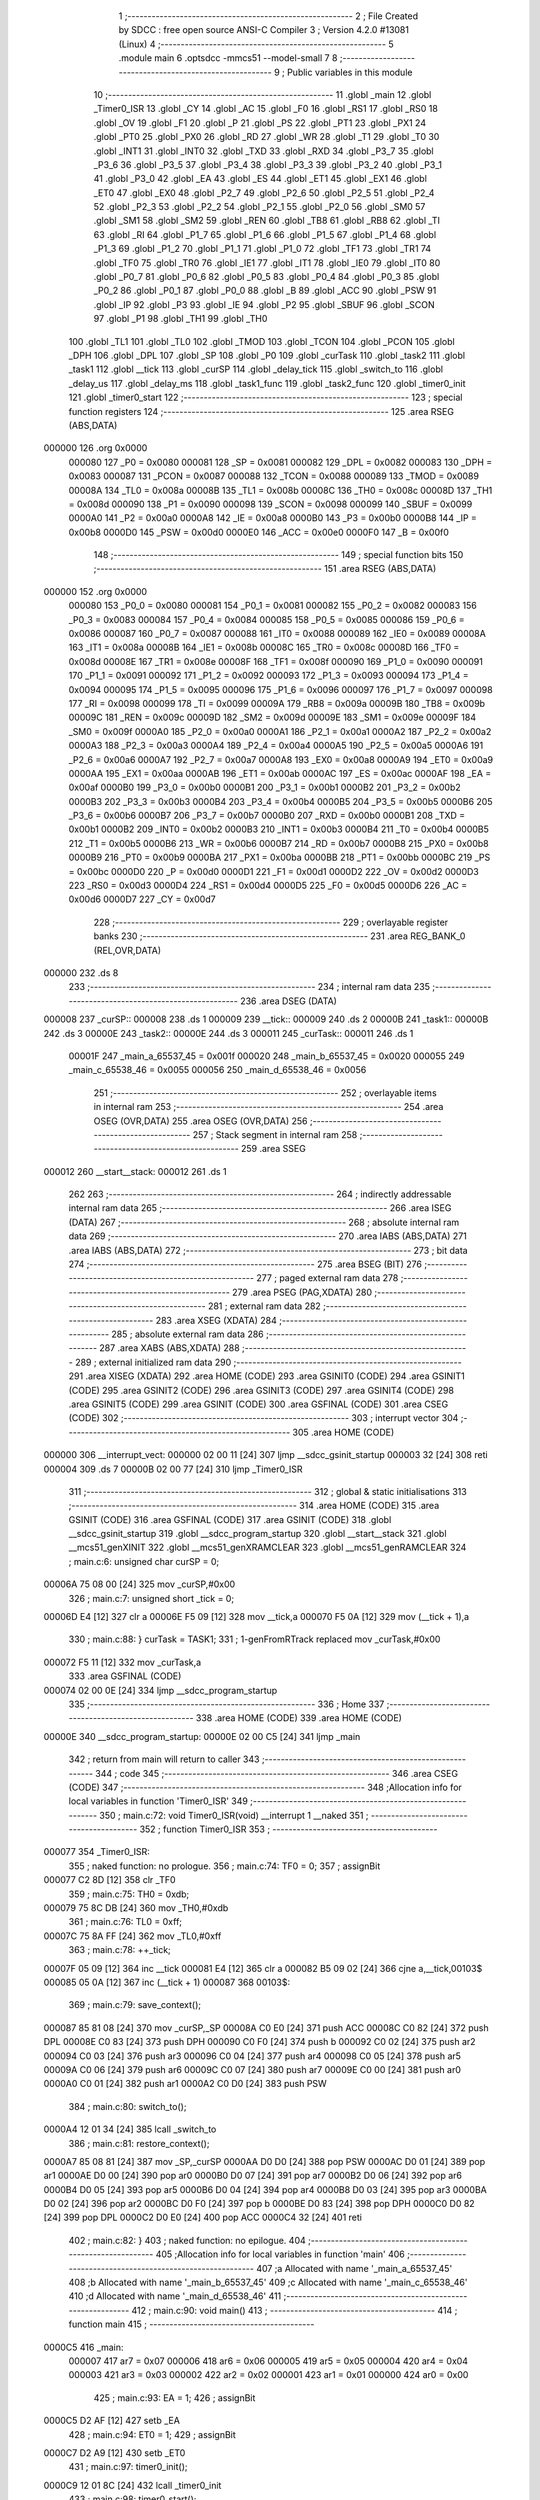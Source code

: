                                      1 ;--------------------------------------------------------
                                      2 ; File Created by SDCC : free open source ANSI-C Compiler
                                      3 ; Version 4.2.0 #13081 (Linux)
                                      4 ;--------------------------------------------------------
                                      5 	.module main
                                      6 	.optsdcc -mmcs51 --model-small
                                      7 	
                                      8 ;--------------------------------------------------------
                                      9 ; Public variables in this module
                                     10 ;--------------------------------------------------------
                                     11 	.globl _main
                                     12 	.globl _Timer0_ISR
                                     13 	.globl _CY
                                     14 	.globl _AC
                                     15 	.globl _F0
                                     16 	.globl _RS1
                                     17 	.globl _RS0
                                     18 	.globl _OV
                                     19 	.globl _F1
                                     20 	.globl _P
                                     21 	.globl _PS
                                     22 	.globl _PT1
                                     23 	.globl _PX1
                                     24 	.globl _PT0
                                     25 	.globl _PX0
                                     26 	.globl _RD
                                     27 	.globl _WR
                                     28 	.globl _T1
                                     29 	.globl _T0
                                     30 	.globl _INT1
                                     31 	.globl _INT0
                                     32 	.globl _TXD
                                     33 	.globl _RXD
                                     34 	.globl _P3_7
                                     35 	.globl _P3_6
                                     36 	.globl _P3_5
                                     37 	.globl _P3_4
                                     38 	.globl _P3_3
                                     39 	.globl _P3_2
                                     40 	.globl _P3_1
                                     41 	.globl _P3_0
                                     42 	.globl _EA
                                     43 	.globl _ES
                                     44 	.globl _ET1
                                     45 	.globl _EX1
                                     46 	.globl _ET0
                                     47 	.globl _EX0
                                     48 	.globl _P2_7
                                     49 	.globl _P2_6
                                     50 	.globl _P2_5
                                     51 	.globl _P2_4
                                     52 	.globl _P2_3
                                     53 	.globl _P2_2
                                     54 	.globl _P2_1
                                     55 	.globl _P2_0
                                     56 	.globl _SM0
                                     57 	.globl _SM1
                                     58 	.globl _SM2
                                     59 	.globl _REN
                                     60 	.globl _TB8
                                     61 	.globl _RB8
                                     62 	.globl _TI
                                     63 	.globl _RI
                                     64 	.globl _P1_7
                                     65 	.globl _P1_6
                                     66 	.globl _P1_5
                                     67 	.globl _P1_4
                                     68 	.globl _P1_3
                                     69 	.globl _P1_2
                                     70 	.globl _P1_1
                                     71 	.globl _P1_0
                                     72 	.globl _TF1
                                     73 	.globl _TR1
                                     74 	.globl _TF0
                                     75 	.globl _TR0
                                     76 	.globl _IE1
                                     77 	.globl _IT1
                                     78 	.globl _IE0
                                     79 	.globl _IT0
                                     80 	.globl _P0_7
                                     81 	.globl _P0_6
                                     82 	.globl _P0_5
                                     83 	.globl _P0_4
                                     84 	.globl _P0_3
                                     85 	.globl _P0_2
                                     86 	.globl _P0_1
                                     87 	.globl _P0_0
                                     88 	.globl _B
                                     89 	.globl _ACC
                                     90 	.globl _PSW
                                     91 	.globl _IP
                                     92 	.globl _P3
                                     93 	.globl _IE
                                     94 	.globl _P2
                                     95 	.globl _SBUF
                                     96 	.globl _SCON
                                     97 	.globl _P1
                                     98 	.globl _TH1
                                     99 	.globl _TH0
                                    100 	.globl _TL1
                                    101 	.globl _TL0
                                    102 	.globl _TMOD
                                    103 	.globl _TCON
                                    104 	.globl _PCON
                                    105 	.globl _DPH
                                    106 	.globl _DPL
                                    107 	.globl _SP
                                    108 	.globl _P0
                                    109 	.globl _curTask
                                    110 	.globl _task2
                                    111 	.globl _task1
                                    112 	.globl __tick
                                    113 	.globl _curSP
                                    114 	.globl _delay_tick
                                    115 	.globl _switch_to
                                    116 	.globl _delay_us
                                    117 	.globl _delay_ms
                                    118 	.globl _task1_func
                                    119 	.globl _task2_func
                                    120 	.globl _timer0_init
                                    121 	.globl _timer0_start
                                    122 ;--------------------------------------------------------
                                    123 ; special function registers
                                    124 ;--------------------------------------------------------
                                    125 	.area RSEG    (ABS,DATA)
      000000                        126 	.org 0x0000
                           000080   127 _P0	=	0x0080
                           000081   128 _SP	=	0x0081
                           000082   129 _DPL	=	0x0082
                           000083   130 _DPH	=	0x0083
                           000087   131 _PCON	=	0x0087
                           000088   132 _TCON	=	0x0088
                           000089   133 _TMOD	=	0x0089
                           00008A   134 _TL0	=	0x008a
                           00008B   135 _TL1	=	0x008b
                           00008C   136 _TH0	=	0x008c
                           00008D   137 _TH1	=	0x008d
                           000090   138 _P1	=	0x0090
                           000098   139 _SCON	=	0x0098
                           000099   140 _SBUF	=	0x0099
                           0000A0   141 _P2	=	0x00a0
                           0000A8   142 _IE	=	0x00a8
                           0000B0   143 _P3	=	0x00b0
                           0000B8   144 _IP	=	0x00b8
                           0000D0   145 _PSW	=	0x00d0
                           0000E0   146 _ACC	=	0x00e0
                           0000F0   147 _B	=	0x00f0
                                    148 ;--------------------------------------------------------
                                    149 ; special function bits
                                    150 ;--------------------------------------------------------
                                    151 	.area RSEG    (ABS,DATA)
      000000                        152 	.org 0x0000
                           000080   153 _P0_0	=	0x0080
                           000081   154 _P0_1	=	0x0081
                           000082   155 _P0_2	=	0x0082
                           000083   156 _P0_3	=	0x0083
                           000084   157 _P0_4	=	0x0084
                           000085   158 _P0_5	=	0x0085
                           000086   159 _P0_6	=	0x0086
                           000087   160 _P0_7	=	0x0087
                           000088   161 _IT0	=	0x0088
                           000089   162 _IE0	=	0x0089
                           00008A   163 _IT1	=	0x008a
                           00008B   164 _IE1	=	0x008b
                           00008C   165 _TR0	=	0x008c
                           00008D   166 _TF0	=	0x008d
                           00008E   167 _TR1	=	0x008e
                           00008F   168 _TF1	=	0x008f
                           000090   169 _P1_0	=	0x0090
                           000091   170 _P1_1	=	0x0091
                           000092   171 _P1_2	=	0x0092
                           000093   172 _P1_3	=	0x0093
                           000094   173 _P1_4	=	0x0094
                           000095   174 _P1_5	=	0x0095
                           000096   175 _P1_6	=	0x0096
                           000097   176 _P1_7	=	0x0097
                           000098   177 _RI	=	0x0098
                           000099   178 _TI	=	0x0099
                           00009A   179 _RB8	=	0x009a
                           00009B   180 _TB8	=	0x009b
                           00009C   181 _REN	=	0x009c
                           00009D   182 _SM2	=	0x009d
                           00009E   183 _SM1	=	0x009e
                           00009F   184 _SM0	=	0x009f
                           0000A0   185 _P2_0	=	0x00a0
                           0000A1   186 _P2_1	=	0x00a1
                           0000A2   187 _P2_2	=	0x00a2
                           0000A3   188 _P2_3	=	0x00a3
                           0000A4   189 _P2_4	=	0x00a4
                           0000A5   190 _P2_5	=	0x00a5
                           0000A6   191 _P2_6	=	0x00a6
                           0000A7   192 _P2_7	=	0x00a7
                           0000A8   193 _EX0	=	0x00a8
                           0000A9   194 _ET0	=	0x00a9
                           0000AA   195 _EX1	=	0x00aa
                           0000AB   196 _ET1	=	0x00ab
                           0000AC   197 _ES	=	0x00ac
                           0000AF   198 _EA	=	0x00af
                           0000B0   199 _P3_0	=	0x00b0
                           0000B1   200 _P3_1	=	0x00b1
                           0000B2   201 _P3_2	=	0x00b2
                           0000B3   202 _P3_3	=	0x00b3
                           0000B4   203 _P3_4	=	0x00b4
                           0000B5   204 _P3_5	=	0x00b5
                           0000B6   205 _P3_6	=	0x00b6
                           0000B7   206 _P3_7	=	0x00b7
                           0000B0   207 _RXD	=	0x00b0
                           0000B1   208 _TXD	=	0x00b1
                           0000B2   209 _INT0	=	0x00b2
                           0000B3   210 _INT1	=	0x00b3
                           0000B4   211 _T0	=	0x00b4
                           0000B5   212 _T1	=	0x00b5
                           0000B6   213 _WR	=	0x00b6
                           0000B7   214 _RD	=	0x00b7
                           0000B8   215 _PX0	=	0x00b8
                           0000B9   216 _PT0	=	0x00b9
                           0000BA   217 _PX1	=	0x00ba
                           0000BB   218 _PT1	=	0x00bb
                           0000BC   219 _PS	=	0x00bc
                           0000D0   220 _P	=	0x00d0
                           0000D1   221 _F1	=	0x00d1
                           0000D2   222 _OV	=	0x00d2
                           0000D3   223 _RS0	=	0x00d3
                           0000D4   224 _RS1	=	0x00d4
                           0000D5   225 _F0	=	0x00d5
                           0000D6   226 _AC	=	0x00d6
                           0000D7   227 _CY	=	0x00d7
                                    228 ;--------------------------------------------------------
                                    229 ; overlayable register banks
                                    230 ;--------------------------------------------------------
                                    231 	.area REG_BANK_0	(REL,OVR,DATA)
      000000                        232 	.ds 8
                                    233 ;--------------------------------------------------------
                                    234 ; internal ram data
                                    235 ;--------------------------------------------------------
                                    236 	.area DSEG    (DATA)
      000008                        237 _curSP::
      000008                        238 	.ds 1
      000009                        239 __tick::
      000009                        240 	.ds 2
      00000B                        241 _task1::
      00000B                        242 	.ds 3
      00000E                        243 _task2::
      00000E                        244 	.ds 3
      000011                        245 _curTask::
      000011                        246 	.ds 1
                           00001F   247 _main_a_65537_45	=	0x001f
                           000020   248 _main_b_65537_45	=	0x0020
                           000055   249 _main_c_65538_46	=	0x0055
                           000056   250 _main_d_65538_46	=	0x0056
                                    251 ;--------------------------------------------------------
                                    252 ; overlayable items in internal ram
                                    253 ;--------------------------------------------------------
                                    254 	.area	OSEG    (OVR,DATA)
                                    255 	.area	OSEG    (OVR,DATA)
                                    256 ;--------------------------------------------------------
                                    257 ; Stack segment in internal ram
                                    258 ;--------------------------------------------------------
                                    259 	.area	SSEG
      000012                        260 __start__stack:
      000012                        261 	.ds	1
                                    262 
                                    263 ;--------------------------------------------------------
                                    264 ; indirectly addressable internal ram data
                                    265 ;--------------------------------------------------------
                                    266 	.area ISEG    (DATA)
                                    267 ;--------------------------------------------------------
                                    268 ; absolute internal ram data
                                    269 ;--------------------------------------------------------
                                    270 	.area IABS    (ABS,DATA)
                                    271 	.area IABS    (ABS,DATA)
                                    272 ;--------------------------------------------------------
                                    273 ; bit data
                                    274 ;--------------------------------------------------------
                                    275 	.area BSEG    (BIT)
                                    276 ;--------------------------------------------------------
                                    277 ; paged external ram data
                                    278 ;--------------------------------------------------------
                                    279 	.area PSEG    (PAG,XDATA)
                                    280 ;--------------------------------------------------------
                                    281 ; external ram data
                                    282 ;--------------------------------------------------------
                                    283 	.area XSEG    (XDATA)
                                    284 ;--------------------------------------------------------
                                    285 ; absolute external ram data
                                    286 ;--------------------------------------------------------
                                    287 	.area XABS    (ABS,XDATA)
                                    288 ;--------------------------------------------------------
                                    289 ; external initialized ram data
                                    290 ;--------------------------------------------------------
                                    291 	.area XISEG   (XDATA)
                                    292 	.area HOME    (CODE)
                                    293 	.area GSINIT0 (CODE)
                                    294 	.area GSINIT1 (CODE)
                                    295 	.area GSINIT2 (CODE)
                                    296 	.area GSINIT3 (CODE)
                                    297 	.area GSINIT4 (CODE)
                                    298 	.area GSINIT5 (CODE)
                                    299 	.area GSINIT  (CODE)
                                    300 	.area GSFINAL (CODE)
                                    301 	.area CSEG    (CODE)
                                    302 ;--------------------------------------------------------
                                    303 ; interrupt vector
                                    304 ;--------------------------------------------------------
                                    305 	.area HOME    (CODE)
      000000                        306 __interrupt_vect:
      000000 02 00 11         [24]  307 	ljmp	__sdcc_gsinit_startup
      000003 32               [24]  308 	reti
      000004                        309 	.ds	7
      00000B 02 00 77         [24]  310 	ljmp	_Timer0_ISR
                                    311 ;--------------------------------------------------------
                                    312 ; global & static initialisations
                                    313 ;--------------------------------------------------------
                                    314 	.area HOME    (CODE)
                                    315 	.area GSINIT  (CODE)
                                    316 	.area GSFINAL (CODE)
                                    317 	.area GSINIT  (CODE)
                                    318 	.globl __sdcc_gsinit_startup
                                    319 	.globl __sdcc_program_startup
                                    320 	.globl __start__stack
                                    321 	.globl __mcs51_genXINIT
                                    322 	.globl __mcs51_genXRAMCLEAR
                                    323 	.globl __mcs51_genRAMCLEAR
                                    324 ;	main.c:6: unsigned char curSP = 0;
      00006A 75 08 00         [24]  325 	mov	_curSP,#0x00
                                    326 ;	main.c:7: unsigned short _tick = 0;
      00006D E4               [12]  327 	clr	a
      00006E F5 09            [12]  328 	mov	__tick,a
      000070 F5 0A            [12]  329 	mov	(__tick + 1),a
                                    330 ;	main.c:88: } curTask = TASK1;
                                    331 ;	1-genFromRTrack replaced	mov	_curTask,#0x00
      000072 F5 11            [12]  332 	mov	_curTask,a
                                    333 	.area GSFINAL (CODE)
      000074 02 00 0E         [24]  334 	ljmp	__sdcc_program_startup
                                    335 ;--------------------------------------------------------
                                    336 ; Home
                                    337 ;--------------------------------------------------------
                                    338 	.area HOME    (CODE)
                                    339 	.area HOME    (CODE)
      00000E                        340 __sdcc_program_startup:
      00000E 02 00 C5         [24]  341 	ljmp	_main
                                    342 ;	return from main will return to caller
                                    343 ;--------------------------------------------------------
                                    344 ; code
                                    345 ;--------------------------------------------------------
                                    346 	.area CSEG    (CODE)
                                    347 ;------------------------------------------------------------
                                    348 ;Allocation info for local variables in function 'Timer0_ISR'
                                    349 ;------------------------------------------------------------
                                    350 ;	main.c:72: void Timer0_ISR(void) __interrupt 1 __naked
                                    351 ;	-----------------------------------------
                                    352 ;	 function Timer0_ISR
                                    353 ;	-----------------------------------------
      000077                        354 _Timer0_ISR:
                                    355 ;	naked function: no prologue.
                                    356 ;	main.c:74: TF0 = 0;
                                    357 ;	assignBit
      000077 C2 8D            [12]  358 	clr	_TF0
                                    359 ;	main.c:75: TH0 = 0xdb;
      000079 75 8C DB         [24]  360 	mov	_TH0,#0xdb
                                    361 ;	main.c:76: TL0 = 0xff;
      00007C 75 8A FF         [24]  362 	mov	_TL0,#0xff
                                    363 ;	main.c:78: ++_tick;
      00007F 05 09            [12]  364 	inc	__tick
      000081 E4               [12]  365 	clr	a
      000082 B5 09 02         [24]  366 	cjne	a,__tick,00103$
      000085 05 0A            [12]  367 	inc	(__tick + 1)
      000087                        368 00103$:
                                    369 ;	main.c:79: save_context();
      000087 85 81 08         [24]  370 	mov	_curSP,_SP
      00008A C0 E0            [24]  371 	push	ACC
      00008C C0 82            [24]  372 	push	DPL
      00008E C0 83            [24]  373 	push	DPH
      000090 C0 F0            [24]  374 	push	b
      000092 C0 02            [24]  375 	push	ar2
      000094 C0 03            [24]  376 	push	ar3
      000096 C0 04            [24]  377 	push	ar4
      000098 C0 05            [24]  378 	push	ar5
      00009A C0 06            [24]  379 	push	ar6
      00009C C0 07            [24]  380 	push	ar7
      00009E C0 00            [24]  381 	push	ar0
      0000A0 C0 01            [24]  382 	push	ar1
      0000A2 C0 D0            [24]  383 	push	PSW
                                    384 ;	main.c:80: switch_to();
      0000A4 12 01 34         [24]  385 	lcall	_switch_to
                                    386 ;	main.c:81: restore_context();
      0000A7 85 08 81         [24]  387 	mov	_SP,_curSP
      0000AA D0 D0            [24]  388 	pop	PSW
      0000AC D0 01            [24]  389 	pop	ar1
      0000AE D0 00            [24]  390 	pop	ar0
      0000B0 D0 07            [24]  391 	pop	ar7
      0000B2 D0 06            [24]  392 	pop	ar6
      0000B4 D0 05            [24]  393 	pop	ar5
      0000B6 D0 04            [24]  394 	pop	ar4
      0000B8 D0 03            [24]  395 	pop	ar3
      0000BA D0 02            [24]  396 	pop	ar2
      0000BC D0 F0            [24]  397 	pop	b
      0000BE D0 83            [24]  398 	pop	DPH
      0000C0 D0 82            [24]  399 	pop	DPL
      0000C2 D0 E0            [24]  400 	pop	ACC
      0000C4 32               [24]  401 	reti
                                    402 ;	main.c:82: }
                                    403 ;	naked function: no epilogue.
                                    404 ;------------------------------------------------------------
                                    405 ;Allocation info for local variables in function 'main'
                                    406 ;------------------------------------------------------------
                                    407 ;a                         Allocated with name '_main_a_65537_45'
                                    408 ;b                         Allocated with name '_main_b_65537_45'
                                    409 ;c                         Allocated with name '_main_c_65538_46'
                                    410 ;d                         Allocated with name '_main_d_65538_46'
                                    411 ;------------------------------------------------------------
                                    412 ;	main.c:90: void main()
                                    413 ;	-----------------------------------------
                                    414 ;	 function main
                                    415 ;	-----------------------------------------
      0000C5                        416 _main:
                           000007   417 	ar7 = 0x07
                           000006   418 	ar6 = 0x06
                           000005   419 	ar5 = 0x05
                           000004   420 	ar4 = 0x04
                           000003   421 	ar3 = 0x03
                           000002   422 	ar2 = 0x02
                           000001   423 	ar1 = 0x01
                           000000   424 	ar0 = 0x00
                                    425 ;	main.c:93: EA = 1;
                                    426 ;	assignBit
      0000C5 D2 AF            [12]  427 	setb	_EA
                                    428 ;	main.c:94: ET0 = 1;
                                    429 ;	assignBit
      0000C7 D2 A9            [12]  430 	setb	_ET0
                                    431 ;	main.c:97: timer0_init();
      0000C9 12 01 8C         [24]  432 	lcall	_timer0_init
                                    433 ;	main.c:98: timer0_start();
      0000CC 12 01 98         [24]  434 	lcall	_timer0_start
                                    435 ;	main.c:100: task1.sp = 0x1f;
      0000CF 75 0D 1F         [24]  436 	mov	(_task1 + 0x0002),#0x1f
                                    437 ;	main.c:101: task2.sp = 0x55;
      0000D2 75 10 55         [24]  438 	mov	(_task2 + 0x0002),#0x55
                                    439 ;	main.c:103: task1.pc = (unsigned short)(&task1_func);
      0000D5 7E 78            [12]  440 	mov	r6,#_task1_func
      0000D7 7F 01            [12]  441 	mov	r7,#(_task1_func >> 8)
      0000D9 8E 0B            [24]  442 	mov	(_task1 + 0),r6
      0000DB 8F 0C            [24]  443 	mov	(_task1 + 1),r7
                                    444 ;	main.c:104: task2.pc = (unsigned short)(&task2_func);
      0000DD 7C 82            [12]  445 	mov	r4,#_task2_func
      0000DF 7D 01            [12]  446 	mov	r5,#(_task2_func >> 8)
      0000E1 8C 0E            [24]  447 	mov	(_task2 + 0),r4
      0000E3 8D 0F            [24]  448 	mov	(_task2 + 1),r5
                                    449 ;	main.c:108: __data unsigned char __at(0x1f) a = (task1.pc) & 0xff;
      0000E5 8E 1F            [24]  450 	mov	_main_a_65537_45,r6
                                    451 ;	main.c:109: __data unsigned char __at(0x20) b = ((task1.pc) >> 8) & 0xff;
      0000E7 8F 20            [24]  452 	mov	_main_b_65537_45,r7
                                    453 ;	main.c:111: task1.sp += 14;
      0000E9 AF 0D            [24]  454 	mov	r7,(_task1 + 0x0002)
      0000EB 74 0E            [12]  455 	mov	a,#0x0e
      0000ED 2F               [12]  456 	add	a,r7
      0000EE F5 0D            [12]  457 	mov	(_task1 + 0x0002),a
                                    458 ;	main.c:115: __data unsigned char __at(0x55) c = (task2.pc) & 0xff;
      0000F0 8C 55            [24]  459 	mov	_main_c_65538_46,r4
                                    460 ;	main.c:116: __data unsigned char __at(0x56) d = ((task2.pc) >> 8) & 0xff;
      0000F2 8D 56            [24]  461 	mov	_main_d_65538_46,r5
                                    462 ;	main.c:118: task2.sp += 14;
      0000F4 AF 10            [24]  463 	mov	r7,(_task2 + 0x0002)
      0000F6 74 0E            [12]  464 	mov	a,#0x0e
      0000F8 2F               [12]  465 	add	a,r7
      0000F9 F5 10            [12]  466 	mov	(_task2 + 0x0002),a
                                    467 ;	main.c:119: curSP = task1.sp;
      0000FB 85 0D 08         [24]  468 	mov	_curSP,(_task1 + 0x0002)
                                    469 ;	main.c:122: restore_context();
      0000FE 85 08 81         [24]  470 	mov	_SP,_curSP
      000101 D0 D0            [24]  471 	pop	PSW
      000103 D0 01            [24]  472 	pop	ar1
      000105 D0 00            [24]  473 	pop	ar0
      000107 D0 07            [24]  474 	pop	ar7
      000109 D0 06            [24]  475 	pop	ar6
      00010B D0 05            [24]  476 	pop	ar5
      00010D D0 04            [24]  477 	pop	ar4
      00010F D0 03            [24]  478 	pop	ar3
      000111 D0 02            [24]  479 	pop	ar2
      000113 D0 F0            [24]  480 	pop	b
      000115 D0 83            [24]  481 	pop	DPH
      000117 D0 82            [24]  482 	pop	DPL
      000119 D0 E0            [24]  483 	pop	ACC
      00011B 32               [24]  484 	reti
                                    485 ;	main.c:124: while (1)
      00011C                        486 00102$:
                                    487 ;	main.c:126: }
      00011C 80 FE            [24]  488 	sjmp	00102$
                                    489 ;------------------------------------------------------------
                                    490 ;Allocation info for local variables in function 'delay_tick'
                                    491 ;------------------------------------------------------------
                                    492 ;tick                      Allocated to registers r6 r7 
                                    493 ;------------------------------------------------------------
                                    494 ;	main.c:128: void delay_tick(unsigned short tick)
                                    495 ;	-----------------------------------------
                                    496 ;	 function delay_tick
                                    497 ;	-----------------------------------------
      00011E                        498 _delay_tick:
      00011E AE 82            [24]  499 	mov	r6,dpl
      000120 AF 83            [24]  500 	mov	r7,dph
                                    501 ;	main.c:130: tick += _tick;
      000122 E5 09            [12]  502 	mov	a,__tick
      000124 2E               [12]  503 	add	a,r6
      000125 FE               [12]  504 	mov	r6,a
      000126 E5 0A            [12]  505 	mov	a,(__tick + 1)
      000128 3F               [12]  506 	addc	a,r7
      000129 FF               [12]  507 	mov	r7,a
                                    508 ;	main.c:131: while (_tick < tick)
      00012A                        509 00101$:
      00012A C3               [12]  510 	clr	c
      00012B E5 09            [12]  511 	mov	a,__tick
      00012D 9E               [12]  512 	subb	a,r6
      00012E E5 0A            [12]  513 	mov	a,(__tick + 1)
      000130 9F               [12]  514 	subb	a,r7
      000131 40 F7            [24]  515 	jc	00101$
                                    516 ;	main.c:133: }
      000133 22               [24]  517 	ret
                                    518 ;------------------------------------------------------------
                                    519 ;Allocation info for local variables in function 'switch_to'
                                    520 ;------------------------------------------------------------
                                    521 ;	main.c:135: void switch_to(void)
                                    522 ;	-----------------------------------------
                                    523 ;	 function switch_to
                                    524 ;	-----------------------------------------
      000134                        525 _switch_to:
                                    526 ;	main.c:137: if (curTask == TASK1)
      000134 E5 11            [12]  527 	mov	a,_curTask
      000136 70 0A            [24]  528 	jnz	00102$
                                    529 ;	main.c:139: task1.sp = curSP;
      000138 85 08 0D         [24]  530 	mov	(_task1 + 0x0002),_curSP
                                    531 ;	main.c:140: curTask = TASK2;
      00013B 75 11 01         [24]  532 	mov	_curTask,#0x01
                                    533 ;	main.c:141: curSP = task2.sp;
      00013E 85 10 08         [24]  534 	mov	_curSP,(_task2 + 0x0002)
      000141 22               [24]  535 	ret
      000142                        536 00102$:
                                    537 ;	main.c:145: task2.sp = curSP;
      000142 85 08 10         [24]  538 	mov	(_task2 + 0x0002),_curSP
                                    539 ;	main.c:146: curTask = TASK1;
      000145 75 11 00         [24]  540 	mov	_curTask,#0x00
                                    541 ;	main.c:147: curSP = task1.sp;
      000148 85 0D 08         [24]  542 	mov	_curSP,(_task1 + 0x0002)
                                    543 ;	main.c:149: }
      00014B 22               [24]  544 	ret
                                    545 ;------------------------------------------------------------
                                    546 ;Allocation info for local variables in function 'delay_us'
                                    547 ;------------------------------------------------------------
                                    548 ;us                        Allocated to registers 
                                    549 ;------------------------------------------------------------
                                    550 ;	main.c:151: void delay_us(unsigned short us)
                                    551 ;	-----------------------------------------
                                    552 ;	 function delay_us
                                    553 ;	-----------------------------------------
      00014C                        554 _delay_us:
      00014C AE 82            [24]  555 	mov	r6,dpl
      00014E AF 83            [24]  556 	mov	r7,dph
                                    557 ;	main.c:153: while (--us)
      000150                        558 00101$:
      000150 1E               [12]  559 	dec	r6
      000151 BE FF 01         [24]  560 	cjne	r6,#0xff,00111$
      000154 1F               [12]  561 	dec	r7
      000155                        562 00111$:
      000155 EE               [12]  563 	mov	a,r6
      000156 4F               [12]  564 	orl	a,r7
      000157 70 F7            [24]  565 	jnz	00101$
                                    566 ;	main.c:155: }
      000159 22               [24]  567 	ret
                                    568 ;------------------------------------------------------------
                                    569 ;Allocation info for local variables in function 'delay_ms'
                                    570 ;------------------------------------------------------------
                                    571 ;ms                        Allocated to registers 
                                    572 ;------------------------------------------------------------
                                    573 ;	main.c:156: void delay_ms(unsigned short ms)
                                    574 ;	-----------------------------------------
                                    575 ;	 function delay_ms
                                    576 ;	-----------------------------------------
      00015A                        577 _delay_ms:
      00015A AE 82            [24]  578 	mov	r6,dpl
      00015C AF 83            [24]  579 	mov	r7,dph
                                    580 ;	main.c:158: while (--ms)
      00015E                        581 00101$:
      00015E 1E               [12]  582 	dec	r6
      00015F BE FF 01         [24]  583 	cjne	r6,#0xff,00115$
      000162 1F               [12]  584 	dec	r7
      000163                        585 00115$:
      000163 EE               [12]  586 	mov	a,r6
      000164 4F               [12]  587 	orl	a,r7
      000165 60 10            [24]  588 	jz	00104$
                                    589 ;	main.c:159: delay_us(1000);
      000167 90 03 E8         [24]  590 	mov	dptr,#0x03e8
      00016A C0 07            [24]  591 	push	ar7
      00016C C0 06            [24]  592 	push	ar6
      00016E 12 01 4C         [24]  593 	lcall	_delay_us
      000171 D0 06            [24]  594 	pop	ar6
      000173 D0 07            [24]  595 	pop	ar7
      000175 80 E7            [24]  596 	sjmp	00101$
      000177                        597 00104$:
                                    598 ;	main.c:160: }
      000177 22               [24]  599 	ret
                                    600 ;------------------------------------------------------------
                                    601 ;Allocation info for local variables in function 'task1_func'
                                    602 ;------------------------------------------------------------
                                    603 ;	main.c:162: void task1_func(void)
                                    604 ;	-----------------------------------------
                                    605 ;	 function task1_func
                                    606 ;	-----------------------------------------
      000178                        607 _task1_func:
                                    608 ;	main.c:164: while (1)
      000178                        609 00102$:
                                    610 ;	main.c:166: P1_1 = !P1_1;
      000178 B2 91            [12]  611 	cpl	_P1_1
                                    612 ;	main.c:167: delay_tick(100);
      00017A 90 00 64         [24]  613 	mov	dptr,#0x0064
      00017D 12 01 1E         [24]  614 	lcall	_delay_tick
                                    615 ;	main.c:169: }
      000180 80 F6            [24]  616 	sjmp	00102$
                                    617 ;------------------------------------------------------------
                                    618 ;Allocation info for local variables in function 'task2_func'
                                    619 ;------------------------------------------------------------
                                    620 ;	main.c:171: void task2_func(void)
                                    621 ;	-----------------------------------------
                                    622 ;	 function task2_func
                                    623 ;	-----------------------------------------
      000182                        624 _task2_func:
                                    625 ;	main.c:173: while (1)
      000182                        626 00102$:
                                    627 ;	main.c:175: P2_1 = !P2_1;
      000182 B2 A1            [12]  628 	cpl	_P2_1
                                    629 ;	main.c:176: delay_tick(200);
      000184 90 00 C8         [24]  630 	mov	dptr,#0x00c8
      000187 12 01 1E         [24]  631 	lcall	_delay_tick
                                    632 ;	main.c:178: }
      00018A 80 F6            [24]  633 	sjmp	00102$
                                    634 ;------------------------------------------------------------
                                    635 ;Allocation info for local variables in function 'timer0_init'
                                    636 ;------------------------------------------------------------
                                    637 ;	main.c:180: void timer0_init(void)
                                    638 ;	-----------------------------------------
                                    639 ;	 function timer0_init
                                    640 ;	-----------------------------------------
      00018C                        641 _timer0_init:
                                    642 ;	main.c:182: TMOD += 0x01;
      00018C E5 89            [12]  643 	mov	a,_TMOD
      00018E 04               [12]  644 	inc	a
      00018F F5 89            [12]  645 	mov	_TMOD,a
                                    646 ;	main.c:183: TH0 = 0xdb;
      000191 75 8C DB         [24]  647 	mov	_TH0,#0xdb
                                    648 ;	main.c:184: TL0 = 0xff;
      000194 75 8A FF         [24]  649 	mov	_TL0,#0xff
                                    650 ;	main.c:185: }
      000197 22               [24]  651 	ret
                                    652 ;------------------------------------------------------------
                                    653 ;Allocation info for local variables in function 'timer0_start'
                                    654 ;------------------------------------------------------------
                                    655 ;	main.c:187: void timer0_start(void)
                                    656 ;	-----------------------------------------
                                    657 ;	 function timer0_start
                                    658 ;	-----------------------------------------
      000198                        659 _timer0_start:
                                    660 ;	main.c:189: TR0 = 1;
                                    661 ;	assignBit
      000198 D2 8C            [12]  662 	setb	_TR0
                                    663 ;	main.c:190: }
      00019A 22               [24]  664 	ret
                                    665 	.area CSEG    (CODE)
                                    666 	.area CONST   (CODE)
                                    667 	.area XINIT   (CODE)
                                    668 	.area CABS    (ABS,CODE)
